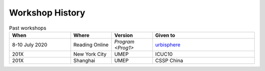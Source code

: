 .. _Hist1:

Workshop History
~~~~~~~~~~~~~~~~

.. list-table:: Past workshops
   :header-rows: 1
   :widths: 30, 20, 20, 50
   
   * - When
     - Where
     - Version
     - Given to
   * - 8-10 July 2020
     - Reading Online
     - `Program <Prog1>`
     - `urbisphere <http://urbisphere.eu/>`_ 
   * - 201X
     - New York City
     - UMEP
     - ICUC10
   * - 201X
     - Shanghai
     - UMEP
     - CSSP China


